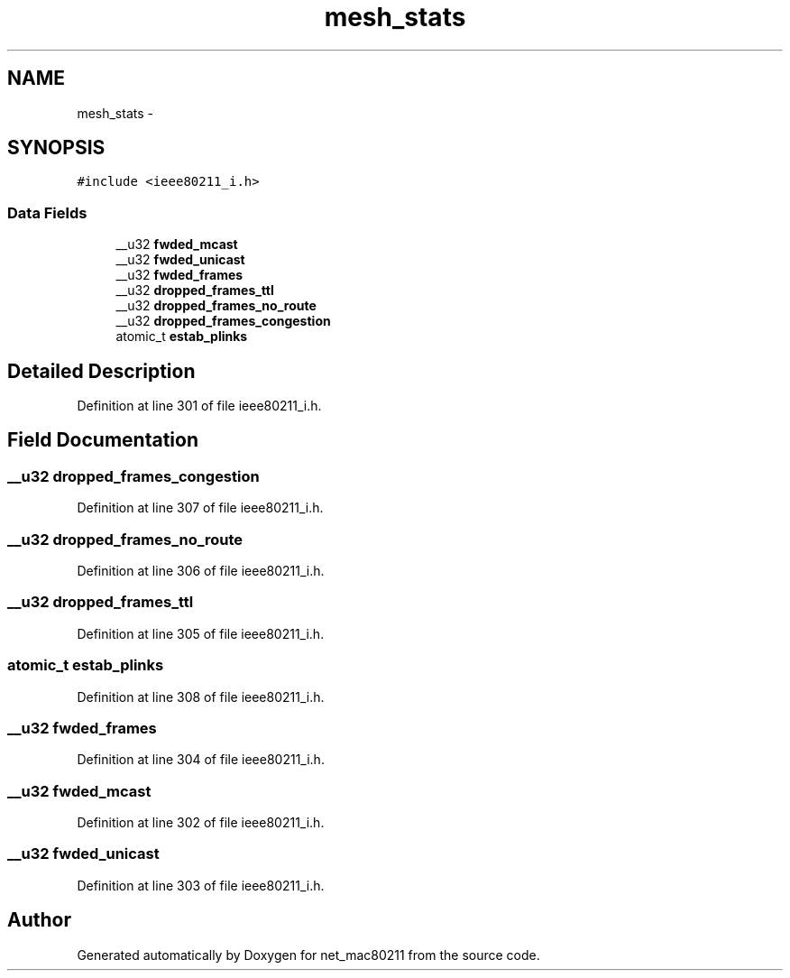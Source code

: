 .TH "mesh_stats" 3 "Sun Jun 1 2014" "Version 1.0" "net_mac80211" \" -*- nroff -*-
.ad l
.nh
.SH NAME
mesh_stats \- 
.SH SYNOPSIS
.br
.PP
.PP
\fC#include <ieee80211_i\&.h>\fP
.SS "Data Fields"

.in +1c
.ti -1c
.RI "__u32 \fBfwded_mcast\fP"
.br
.ti -1c
.RI "__u32 \fBfwded_unicast\fP"
.br
.ti -1c
.RI "__u32 \fBfwded_frames\fP"
.br
.ti -1c
.RI "__u32 \fBdropped_frames_ttl\fP"
.br
.ti -1c
.RI "__u32 \fBdropped_frames_no_route\fP"
.br
.ti -1c
.RI "__u32 \fBdropped_frames_congestion\fP"
.br
.ti -1c
.RI "atomic_t \fBestab_plinks\fP"
.br
.in -1c
.SH "Detailed Description"
.PP 
Definition at line 301 of file ieee80211_i\&.h\&.
.SH "Field Documentation"
.PP 
.SS "__u32 dropped_frames_congestion"

.PP
Definition at line 307 of file ieee80211_i\&.h\&.
.SS "__u32 dropped_frames_no_route"

.PP
Definition at line 306 of file ieee80211_i\&.h\&.
.SS "__u32 dropped_frames_ttl"

.PP
Definition at line 305 of file ieee80211_i\&.h\&.
.SS "atomic_t estab_plinks"

.PP
Definition at line 308 of file ieee80211_i\&.h\&.
.SS "__u32 fwded_frames"

.PP
Definition at line 304 of file ieee80211_i\&.h\&.
.SS "__u32 fwded_mcast"

.PP
Definition at line 302 of file ieee80211_i\&.h\&.
.SS "__u32 fwded_unicast"

.PP
Definition at line 303 of file ieee80211_i\&.h\&.

.SH "Author"
.PP 
Generated automatically by Doxygen for net_mac80211 from the source code\&.
